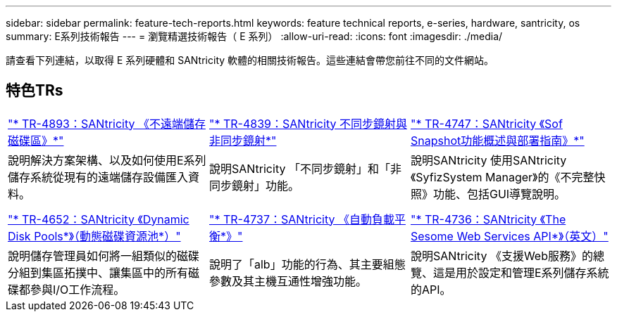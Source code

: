 ---
sidebar: sidebar 
permalink: feature-tech-reports.html 
keywords: feature technical reports, e-series, hardware, santricity, os 
summary: E系列技術報告 
---
= 瀏覽精選技術報告（ E 系列）
:allow-uri-read: 
:icons: font
:imagesdir: ./media/


[role="lead"]
請查看下列連結，以取得 E 系列硬體和 SANtricity 軟體的相關技術報告。這些連結會帶您前往不同的文件網站。



== 特色TRs

[cols="9,9,9"]
|===


| https://www.netapp.com/pdf.html?item=/media/28697-tr-4893-deploy.pdf["* TR-4893：SANtricity 《不遠端儲存磁碟區》*"^] | https://www.netapp.com/pdf.html?item=/media/19405-tr-4839.pdf["* TR-4839：SANtricity 不同步鏡射與非同步鏡射*"^] | https://www.netapp.com/pdf.html?item=/media/17167-tr4747pdf.pdf["* TR-4747：SANtricity 《Sof Snapshot功能概述與部署指南》*"^] 


| 說明解決方案架構、以及如何使用E系列儲存系統從現有的遠端儲存設備匯入資料。 | 說明SANtricity 「不同步鏡射」和「非同步鏡射」功能。 | 說明SANtricity 使用SANtricity 《SyfizSystem Manager》的《不完整快照》功能、包括GUI導覽說明。 


|  |  |  


|  |  |  


| https://www.netapp.com/ko/media/12421-tr4652.pdf["* TR-4652：SANtricity 《Dynamic Disk Pools*》（動態磁碟資源池*）"^] | https://www.netapp.com/pdf.html?item=/media/17144-tr4737pdf.pdf["* TR-4737：SANtricity 《自動負載平衡*》"^] | https://www.netapp.com/pdf.html?item=/media/17142-tr4736pdf.pdf["* TR-4736：SANtricity 《The Sesome Web Services API*》（英文）"^] 


| 說明儲存管理員如何將一組類似的磁碟分組到集區拓撲中、讓集區中的所有磁碟都參與I/O工作流程。 | 說明了「alb」功能的行為、其主要組態參數及其主機互通性增強功能。 | 說明SANtricity 《支援Web服務》的總覽、這是用於設定和管理E系列儲存系統的API。 
|===